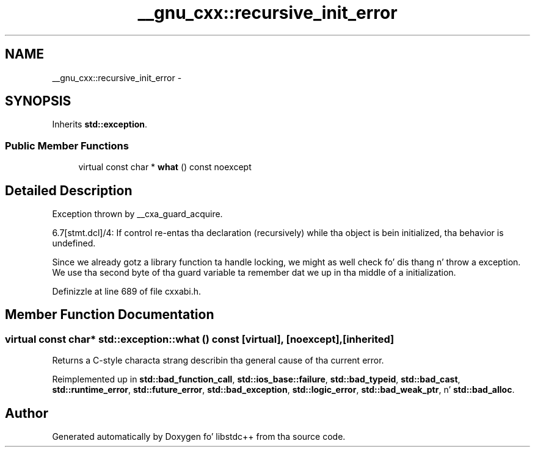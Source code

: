 .TH "__gnu_cxx::recursive_init_error" 3 "Thu Sep 11 2014" "libstdc++" \" -*- nroff -*-
.ad l
.nh
.SH NAME
__gnu_cxx::recursive_init_error \- 
.SH SYNOPSIS
.br
.PP
.PP
Inherits \fBstd::exception\fP\&.
.SS "Public Member Functions"

.in +1c
.ti -1c
.RI "virtual const char * \fBwhat\fP () const noexcept"
.br
.in -1c
.SH "Detailed Description"
.PP 
Exception thrown by __cxa_guard_acquire\&.
.PP
6\&.7[stmt\&.dcl]/4: If control re-entas tha declaration (recursively) while tha object is bein initialized, tha behavior is undefined\&. 

Since we already gotz a library function ta handle locking, we might as well check fo' dis thang n' throw a exception\&. We use tha second byte of tha guard variable ta remember dat we up in tha middle of a initialization\&. 
.PP
Definizzle at line 689 of file cxxabi\&.h\&.
.SH "Member Function Documentation"
.PP 
.SS "virtual const char* std::exception::what () const\fC [virtual]\fP, \fC [noexcept]\fP, \fC [inherited]\fP"
Returns a C-style characta strang describin tha general cause of tha current error\&. 
.PP
Reimplemented up in \fBstd::bad_function_call\fP, \fBstd::ios_base::failure\fP, \fBstd::bad_typeid\fP, \fBstd::bad_cast\fP, \fBstd::runtime_error\fP, \fBstd::future_error\fP, \fBstd::bad_exception\fP, \fBstd::logic_error\fP, \fBstd::bad_weak_ptr\fP, n' \fBstd::bad_alloc\fP\&.

.SH "Author"
.PP 
Generated automatically by Doxygen fo' libstdc++ from tha source code\&.
